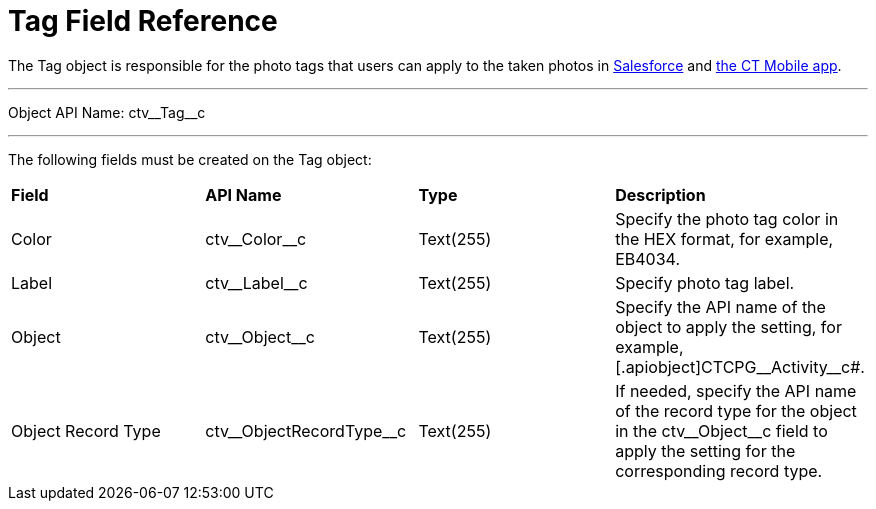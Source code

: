 = Tag Field Reference

The [.object]#Tag# object is responsible for the photo tags that users can apply to the taken photos in link:../CT-Vision-IR-Administrator-Guide/Working-with-CT-Vision-IR-in-Salesforce/index#h3_491461789[Salesforce] and link:../CT-Vision-IR-Administrator-Guide/working-with-ct-vision-in-the-ct-mobile-app#h2_491461789[the CT Mobile app].

'''''

Object API Name: [.apiobject]#ctv\__Tag__c#

'''''

The following fields must be created on the [.object]#Tag# object:

[width="100%",cols="25%,25%,25%,25%",]

|===
|*Field* |*API Name* |*Type* |*Description*
|Color |[.apiobject]#ctv\__Color__c# |Text(255) |Specify the photo tag color in the HEX format, for example, [.apiobject]#EB4034.#

|Label |[.apiobject]#ctv\__Label__c# |Text(255) |Specify photo tag label.
|Object |[.apiobject]#ctv\__Object__c# |Text(255) |Specify the API name of the object to apply the setting, for example, [.apiobject]CTCPG\__Activity__c#.

|Object Record Type |[.apiobject]#ctv\__ObjectRecordType__c# |Text(255) |If needed, specify the API name of the record type for the object in the [.apiobject]#ctv\__Object__c# field to apply the setting for the corresponding record type.
|===

